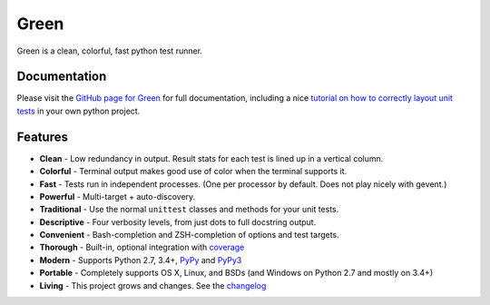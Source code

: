 Green
=====

Green is a clean, colorful, fast python test runner.

Documentation
-------------

Please visit the `GitHub page for Green`_ for full documentation, including a
nice `tutorial on how to correctly layout unit tests`_ in your own python
project.


Features
--------

- **Clean** - Low redundancy in output. Result stats for each test is lined up in a vertical column.
- **Colorful** - Terminal output makes good use of color when the terminal supports it.
- **Fast** - Tests run in independent processes.  (One per processor by default.  Does not play nicely with gevent.)
- **Powerful** - Multi-target + auto-discovery.
- **Traditional** - Use the normal ``unittest`` classes and methods for your unit tests.
- **Descriptive** - Four verbosity levels, from just dots to full docstring output.
- **Convenient** - Bash-completion and ZSH-completion of options and test targets.
- **Thorough** - Built-in, optional integration with `coverage`_
- **Modern** - Supports Python 2.7, 3.4+, `PyPy`_ and `PyPy3`_
- **Portable** - Completely supports OS X, Linux, and BSDs (and Windows on Python 2.7 and mostly on 3.4+)
- **Living** - This project grows and changes.  See the `changelog`_


.. _GitHub page for Green: https://github.com/CleanCut/green#green
.. _tutorial on how to correctly layout unit tests: https://github.com/CleanCut/green#unit-test-structure-tutorial
.. _coverage: http://nedbatchelder.com/code/coverage/
.. _PyPy: http://pypy.org
.. _PyPy3: http://pypy.org
.. _changelog: https://github.com/CleanCut/green/blob/master/CHANGELOG.md


